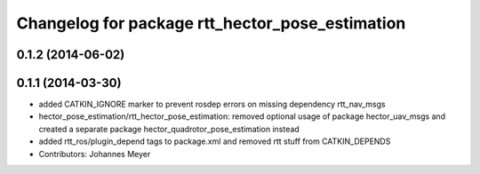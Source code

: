 ^^^^^^^^^^^^^^^^^^^^^^^^^^^^^^^^^^^^^^^^^^^^^^^^
Changelog for package rtt_hector_pose_estimation
^^^^^^^^^^^^^^^^^^^^^^^^^^^^^^^^^^^^^^^^^^^^^^^^

0.1.2 (2014-06-02)
------------------

0.1.1 (2014-03-30)
------------------
* added CATKIN_IGNORE marker to prevent rosdep errors on missing dependency rtt_nav_msgs
* hector_pose_estimation/rtt_hector_pose_estimation: removed optional usage of package hector_uav_msgs and created a separate package hector_quadrotor_pose_estimation instead
* added rtt_ros/plugin_depend tags to package.xml and removed rtt stuff from CATKIN_DEPENDS
* Contributors: Johannes Meyer
